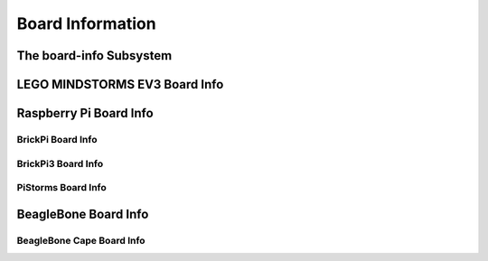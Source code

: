 Board Information
=================

.. _board-info-class:

The board-info Subsystem
------------------------

.. kernel-doc:: linux/board_info/board_info.c
   :doc: userspace


LEGO MINDSTORMS EV3 Board Info
------------------------------

.. kernel-doc:: ev3/ev3_board.c
   :doc: userspace


Raspberry Pi Board Info
-----------------------

.. kernel-doc:: linux/board_info/rpi_board_info.c
   :doc: userspace


BrickPi Board Info
~~~~~~~~~~~~~~~~~~

.. kernel-doc:: brickpi/brickpi_serdev.c
   :doc: board-info


BrickPi3 Board Info
~~~~~~~~~~~~~~~~~~~

.. kernel-doc:: brickpi3/brickpi3_board_info.c
   :doc: userspace


PiStorms Board Info
~~~~~~~~~~~~~~~~~~~

.. kernel-doc:: pistorms/pistorms_board_info.c
   :doc: userspace


BeagleBone Board Info
---------------------

.. kernel-doc:: linux/board_info/bone_board_info.c
   :doc: userspace


BeagleBone Cape Board Info
~~~~~~~~~~~~~~~~~~~~~~~~~~

.. kernel-doc:: linux/board_info/bone_cape_board_info.c
   :doc: userspace
